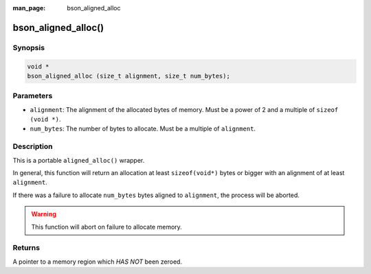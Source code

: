 :man_page: bson_aligned_alloc

bson_aligned_alloc()
====================

Synopsis
--------

.. code-block:: c

  void *
  bson_aligned_alloc (size_t alignment, size_t num_bytes);

Parameters
----------

* ``alignment``: The alignment of the allocated bytes of memory. Must be a power of 2 and a multiple of ``sizeof (void *)``.
* ``num_bytes``: The number of bytes to allocate. Must be a multiple of ``alignment``.

Description
-----------

This is a portable ``aligned_alloc()`` wrapper.

In general, this function will return an allocation at least ``sizeof(void*)`` bytes or bigger with an alignment of at least ``alignment``.

If there was a failure to allocate ``num_bytes`` bytes aligned to ``alignment``, the process will be aborted.

.. warning::

  This function will abort on failure to allocate memory.

Returns
-------

A pointer to a memory region which *HAS NOT* been zeroed.
